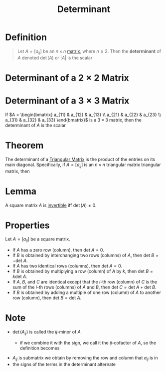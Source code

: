 :PROPERTIES:
:ID:       fdc2dbe7-d134-4b80-a687-407ac36f637f
:END:
#+title: Determinant
#+filetags: linear_algebra determinants

* Definition
#+begin_quote
Let \(A = [a_{ij}]\) be an \(n \times n\) [[id:a3e5a759-ca7d-46e2-a390-c3cb8f1cc823][matrix]], where \(n \ge 2\).
Then the *determinant* of \(A\) denoted \(\det(A)\) or \(|A|\) is the scalar
\begin{equation*}
\begin{align*}
\det(A) &= \left| A \right| = a_{11} \det(A_{11}) - a_{12} \det(A_{12}) + \cdots + (-1)^{1+n} a_{1n} \det(A_{1n}) \\
&= \sum_{j=1}^{n} (-1)^{1+j} a_{1j} \det(A_{1j})
\end{align*}
\end{equation*}
#+end_quote

* Determinant of a \(2 \times 2\) Matrix
\begin{equation*}
\left| \begin{array}{cc}
a & b \\
c & d
\end{array} \right| = ad - bc
\end{equation*}

* Determinant of a \(3 \times 3\) Matrix
If \(A = \begin{bmatrix} a_{11} & a_{12} & a_{13} \\ a_{21} & a_{22} & a_{23} \\ a_{31} & a_{32} & a_{33} \end{bmatrix}\) is a \(3 \times 3\) matrix, then the determinant of \(A\) is the scalar
\begin{equation*}
\begin{align*}
\left| A \right| &= a_{11} \left| \begin{array}{cc}
a_{22} & a_{23} \\
a_{32} & a_{33}
\end{array} \right|
- a_{12} \left| \begin{array}{cc}
a_{21} & a_{23} \\
a_{31} & a_{33}
\end{array} \right|
+ a_{13} \left| \begin{array}{cc}
a_{21} & a_{22} \\
a_{31} & a_{32}
\end{array} \right| \\
&= a_{11}\det(A_{11}) - a_{12}\det(A_{12}) + a_{13}\det(A_{13})
\end{align*}
\end{equation*}

* Theorem
The determinant of a [[id:97011425-33ab-45f3-8577-4c35dd0d8a06][Triangular Matrix]] is the product of the entries on its main diagonal.
Specifically, if \(A = [a_{ij}]\) is an \(n \times n\) triangular matrix triangular matrix, then
\begin{equation*}
\det(A) = a_{11}a_{22}\cdots a_{nn}
\end{equation*}

* Lemma
A square matrix \(A\) is [[id:a6202f63-ca6f-4b31-ad25-4e57ec040e6e][invertible]] iff \(\det(A) \ne 0\).

* Properties
Let \( A = [a_{ij}] \) be a square matrix.
- If \( A \) has a zero row (column), then \( \text{det } A = 0 \).
- If \( B \) is obtained by interchanging two rows (columns) of \( A \), then \( \text{det } B = -\text{det } A \).
- If \( A \) has two identical rows (columns), then \( \text{det } A = 0 \).
- If \( B \) is obtained by multiplying a row (column) of \( A \) by \( k \), then \( \text{det } B = k \text{det } A \).
- If \( A \), \( B \), and \( C \) are identical except that the \( i \)-th row (column) of \( C \) is the sum of the \( i \)-th rows (columns) of \( A \) and \( B \), then \( \text{det } C = \text{det } A + \text{det } B \).
- If \( B \) is obtained by adding a multiple of one row (column) of \( A \) to another row (column), then \( \text{det } B = \text{det } A \).

* Note
- \(\det(A_{ij})\) is called the \(ij\)-minor of \(A\)
  - if we combine it with the sign, we call it the  \(ij\)-cofactor of \(A\), so the definition becomes
    \begin{equation*}
        \det(A) = \sum_{j=1}^n a_{1j} C_{1j}
    \end{equation*}
- \(A_{ij}\) is submatrix we obtain by removing the row and column that \(a_{ij}\) is in
- the signs of the terms in the determinant alternate
